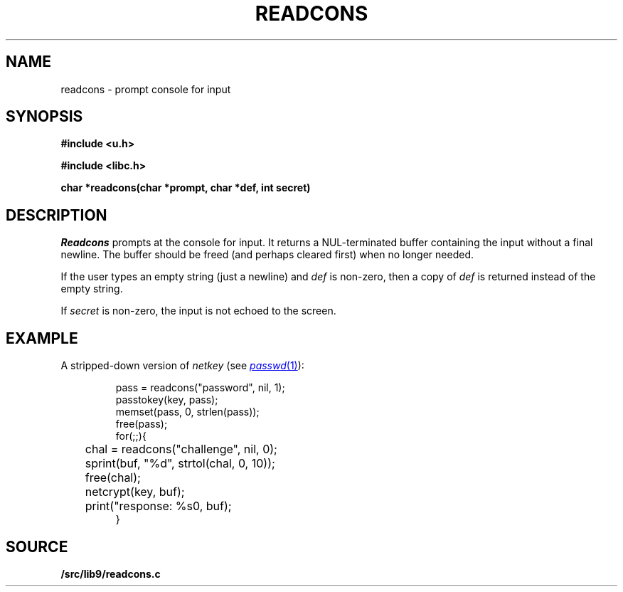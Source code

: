 .TH READCONS 3
.SH NAME
readcons \- prompt console for input
.SH SYNOPSIS
.B
#include <u.h>
.PP
.B
#include <libc.h>
.PP
.B
char *readcons(char *prompt, char *def, int secret)
.SH DESCRIPTION
.I Readcons
prompts at the console for input.
It returns a NUL-terminated buffer containing the input
without a final newline.
The buffer should be freed (and perhaps cleared first) 
when no longer needed.
.PP
If the user types an empty string (just a newline) and
.I def
is non-zero, then a copy of 
.I def
is returned instead of the empty string.
.PP
If
.I secret
is non-zero, the input is not echoed to the screen.
.SH EXAMPLE
A stripped-down version of
.I netkey
(see
.MR passwd 1 ):
.IP
.EX
pass = readcons("password", nil, 1);
passtokey(key, pass);
memset(pass, 0, strlen(pass));
free(pass);
for(;;){
	chal = readcons("challenge", nil, 0);
	sprint(buf, "%d", strtol(chal, 0, 10));
	free(chal);
	netcrypt(key, buf);
	print("response: %s\n", buf);
}
.EE
.SH SOURCE
.B \*9/src/lib9/readcons.c
